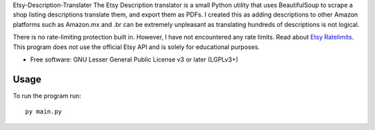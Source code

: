 Etsy-Description-Translater
The Etsy Description translator is a small Python utility that uses BeautifulSoup to scrape a shop listing descriptions translate them, and export them as PDFs. I created this as adding descriptions to other Amazon platforms such as Amazon.mx and .br can be extremely unpleasant as translating hundreds of descriptions is not logical.

There is no rate-limiting protection built in. However, I have not encountered any rate limits. Read about  `Etsy Ratelimits`_. This program does not use the official Etsy API and is solely for educational purposes.

.. _Etsy Ratelimits: https://developer.etsy.com/documentation/essentials/rate-limits/

* Free software: GNU Lesser General Public License v3 or later (LGPLv3+)

Usage
==============

To run the program run::

    py main.py



